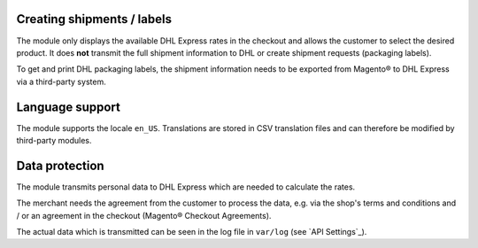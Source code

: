 Creating shipments / labels
---------------------------

The module only displays the available DHL Express rates in the checkout and allows the
customer to select the desired product. It does **not** transmit the full shipment information
to DHL or create shipment requests (packaging labels).

To get and print DHL packaging labels, the shipment information needs to be exported from
Magento® to DHL Express via a third-party system.

Language support
----------------

The module supports the locale ``en_US``. Translations are stored
in CSV translation files and can therefore be modified by third-party modules.

Data protection
---------------

The module transmits personal data to DHL Express which are needed to calculate the
rates.

The merchant needs the agreement from the customer to process the data, e.g. via the shop's
terms and conditions and / or an agreement in the checkout (Magento® Checkout Agreements).

The actual data which is transmitted can be seen in the log file in ``var/log``
(see `API Settings`_).
